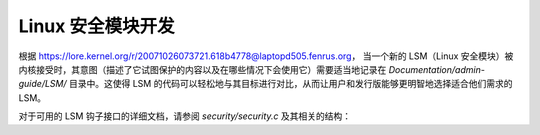 =================================
Linux 安全模块开发
=================================

根据 https://lore.kernel.org/r/20071026073721.618b4778@laptopd505.fenrus.org，
当一个新的 LSM（Linux 安全模块）被内核接受时，其意图（描述了它试图保护的内容以及在哪些情况下会使用它）需要适当地记录在 `Documentation/admin-guide/LSM/` 目录中。这使得 LSM 的代码可以轻松地与其目标进行对比，从而让用户和发行版能够更明智地选择适合他们需求的 LSM。

对于可用的 LSM 钩子接口的详细文档，请参阅 `security/security.c` 及其相关的结构：

.. kernel-doc:: security/security.c
   :export:
